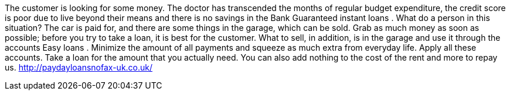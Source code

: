 The customer is looking for some money. The doctor has transcended the months of regular budget expenditure, the credit score is poor due to live beyond their means and there is no savings in the Bank Guaranteed instant loans . What do a person in this situation? The car is paid for, and there are some things in the garage, which can be sold. Grab as much money as soon as possible; before you try to take a loan, it is best for the customer. What to sell, in addition, is in the garage and use it through the accounts Easy loans . Minimize the amount of all payments and squeeze as much extra from everyday life. Apply all these accounts. Take a loan for the amount that you actually need. You can also add nothing to the cost of the rent and more to repay us.
http://paydayloansnofax-uk.co.uk/
